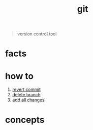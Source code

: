 :PROPERTIES:
:ID:       1c2b92b8-7abc-406c-bf41-d2e02aa18f24
:END:
#+title: git
#+filetags: :what_is:

#+begin_quote
version control tool
#+end_quote

* facts
:PROPERTIES:
:ID:       beccfba7-d802-4279-bd81-81e233657db1
:END:
* how to
:PROPERTIES:
:ID:       6287d5d0-fd79-47f2-8d19-38d143cdeaff
:END:
1. [[id:2e205daf-0372-424a-9fce-a38aaf225e0c][revert commit]]
2. [[id:027be770-257f-4212-af1c-acaf0308bf3b][delete branch]]
3. [[id:08bf576f-b403-47a7-8cc1-fbfcc6d5fac8][add all changes]]
* concepts
:PROPERTIES:
:ID:       44e95ebd-9e40-4d0d-a626-068f20eea3df
:END:
